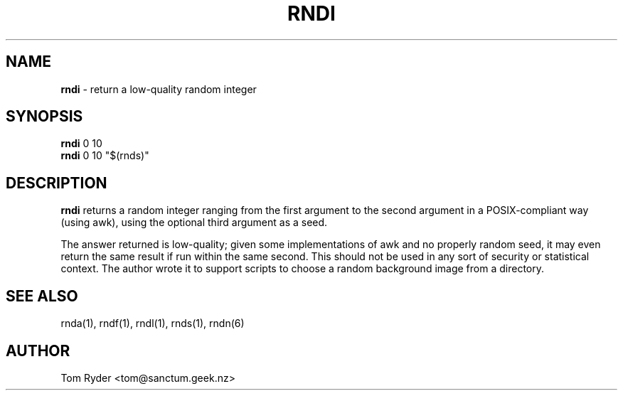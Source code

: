 .TH RNDI 1 "August 2016" "Manual page for rndi"
.SH NAME
.B rndi
\- return a low-quality random integer
.SH SYNOPSIS
.B rndi
0 10
.br
.B rndi
0 10 "$(rnds)"
.SH DESCRIPTION
.B rndi
returns a random integer ranging from the first argument to the second argument
in a POSIX-compliant way (using awk), using the optional third argument as a
seed.
.P
The answer returned is low-quality; given some implementations of awk and no
properly random seed, it may even return the same result if run within the same
second. This should not be used in any sort of security or statistical context.
The author wrote it to support scripts to choose a random background image from
a directory.
.SH SEE ALSO
rnda(1), rndf(1), rndl(1), rnds(1), rndn(6)
.SH AUTHOR
Tom Ryder <tom@sanctum.geek.nz>
